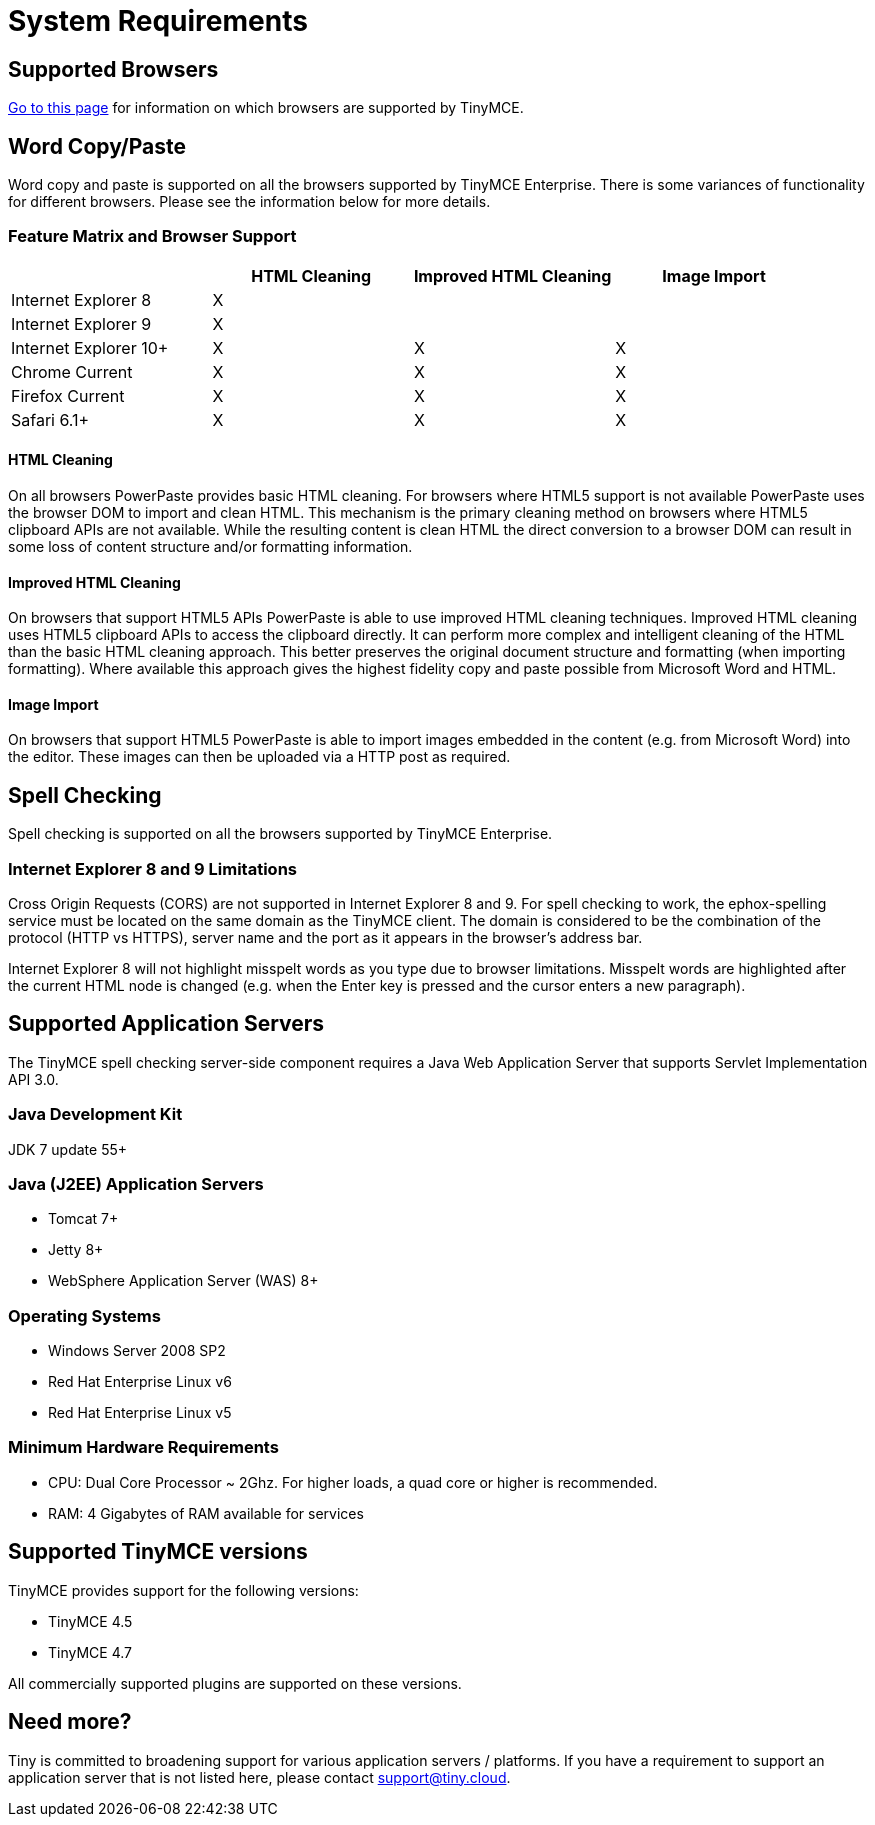 :rootDir: ../
:partialsDir: {rootDir}partials/
= System Requirements
:description: Consolidated system requirements for TinyMCE Enterprise features.
:keywords: support supported browser browsers windows osx linux ie8 chrome firefox safari

[[supported-browsers]]
== Supported Browsers
anchor:supportedbrowsers[historical anchor]

link:{rootDir}general-configuration-guide/system-requirements.html[Go to this page] for information on which browsers are supported by TinyMCE.

[[word-copypaste]]
== Word Copy/Paste
anchor:wordcopypaste[historical anchor]

Word copy and paste is supported on all the browsers supported by TinyMCE Enterprise. There is some variances of functionality for different browsers. Please see the information below for more details.

[[feature-matrix-and-browser-support]]
=== Feature Matrix and Browser Support
anchor:featurematrixandbrowsersupport[historical anchor]

[cols=",^,^,^"]
|===
|  | HTML Cleaning | Improved HTML Cleaning | Image Import

| Internet Explorer 8
| X
|
|

| Internet Explorer 9
| X
|
|

| Internet Explorer 10+
| X
| X
| X

| Chrome Current
| X
| X
| X

| Firefox Current
| X
| X
| X

| Safari 6.1+
| X
| X
| X
|===

[[html-cleaning]]
==== HTML Cleaning
anchor:htmlcleaning[historical anchor]

On all browsers PowerPaste provides basic HTML cleaning. For browsers where HTML5 support is not available PowerPaste uses the browser DOM to import and clean HTML. This mechanism is the primary cleaning method on browsers where HTML5 clipboard APIs are not available. While the resulting content is clean HTML the direct conversion to a browser DOM can result in some loss of content structure and/or formatting information.

[[improved-html-cleaning]]
==== Improved HTML Cleaning
anchor:improvedhtmlcleaning[historical anchor]

On browsers that support HTML5 APIs PowerPaste is able to use improved HTML cleaning techniques.  Improved HTML cleaning uses HTML5 clipboard APIs to access the clipboard directly. It can perform more complex and intelligent cleaning of the HTML than the basic HTML cleaning approach.  This better preserves the original document structure and formatting (when importing formatting). Where available this approach gives the highest fidelity copy and paste possible from Microsoft Word and HTML.

[[image-import]]
==== Image Import
anchor:imageimport[historical anchor]

On browsers that support HTML5 PowerPaste is able to import images embedded in the content (e.g. from Microsoft Word) into the editor.  These images can then be uploaded via a HTTP post as required.

[[spell-checking]]
== Spell Checking
anchor:spellchecking[historical anchor]

Spell checking is supported on all the browsers supported by TinyMCE Enterprise.

[[internet-explorer-8-and-9-limitations]]
=== Internet Explorer 8 and 9 Limitations
anchor:internetexplorer8and9limitations[historical anchor]

Cross Origin Requests (CORS) are not supported in Internet Explorer 8 and 9. For spell checking to work, the ephox-spelling service must be located on the same domain as the TinyMCE client. The domain is considered to be the combination of the protocol (HTTP vs HTTPS), server name and the port as it appears in the browser's address bar.

Internet Explorer 8 will not highlight misspelt words as you type due to browser limitations. Misspelt words are highlighted after the current HTML node is changed (e.g. when the Enter key is pressed and the cursor enters a new paragraph).

[[supported-application-servers]]
== Supported Application Servers
anchor:supportedapplicationservers[historical anchor]

The TinyMCE spell checking server-side component requires a Java Web Application Server that supports Servlet Implementation API 3.0.

[[java-development-kit]]
=== Java Development Kit
anchor:javadevelopmentkit[historical anchor]

JDK 7 update 55+

[[java-j2ee-application-servers]]
=== Java (J2EE) Application Servers
anchor:javaj2eeapplicationservers[historical anchor]

* Tomcat 7+
* Jetty 8+
* WebSphere Application Server (WAS) 8+

[[operating-systems]]
=== Operating Systems
anchor:operatingsystems[historical anchor]

* Windows Server 2008 SP2
* Red Hat Enterprise Linux v6
* Red Hat Enterprise Linux v5

[[minimum-hardware-requirements]]
=== Minimum Hardware Requirements
anchor:minimumhardwarerequirements[historical anchor]

* CPU:  Dual Core Processor ~ 2Ghz. For higher loads, a quad core or higher is recommended.
* RAM: 4 Gigabytes of RAM available for services

[[supported-tinymce-versions]]
== Supported TinyMCE versions
anchor:supportedtinymceversions[historical anchor]

TinyMCE provides support for the following versions:

* TinyMCE 4.5
* TinyMCE 4.7

All commercially supported plugins are supported on these versions.

[[need-more]]
== Need more?
anchor:needmore[historical anchor]

Tiny is committed to broadening support for various application servers / platforms. If you have a requirement to support an application server that is not listed here, please contact support@tiny.cloud.
